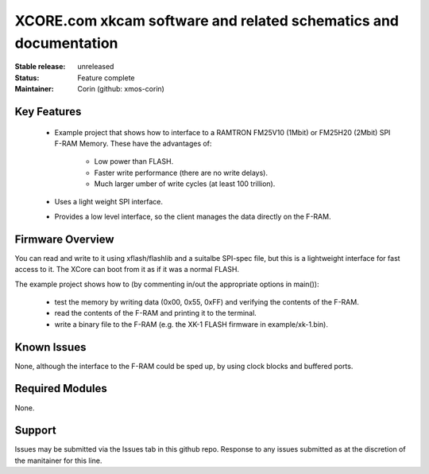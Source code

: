 XCORE.com xkcam software and related schematics and documentation
.................................

:Stable release:   unreleased

:Status:  Feature complete

:Maintainer:  Corin (github: xmos-corin)


Key Features
============

   * Example project that shows how to interface to a RAMTRON FM25V10 (1Mbit) or FM25H20 (2Mbit) SPI F-RAM Memory. These have the advantages of:
   
      * Low power than FLASH.
      * Faster write performance (there are no write delays).
      * Much larger umber of write cycles (at least 100 trillion).
      
   * Uses a light weight SPI interface.
   * Provides a low level interface, so the client manages the data directly on the F-RAM.

Firmware Overview
=================

You can read and write to it using xflash/flashlib and a suitalbe SPI-spec file, but this is a lightweight interface for fast access to it.
The XCore can boot from it as if it was a normal FLASH.

The example project shows how to (by commenting in/out the appropriate options in main()):

   * test the memory by writing data (0x00, 0x55, 0xFF) and verifying the contents of the F-RAM.
   * read the contents of the F-RAM and printing it to the terminal.
   * write a binary file to the F-RAM (e.g. the XK-1 FLASH firmware in example/xk-1.bin).

Known Issues
============

None, although the interface to the F-RAM could be sped up, by using clock blocks and buffered ports.

Required Modules
=================

None.

Support
=======

Issues may be submitted via the Issues tab in this github repo. Response to any issues submitted as at the discretion of the manitainer for this line.
